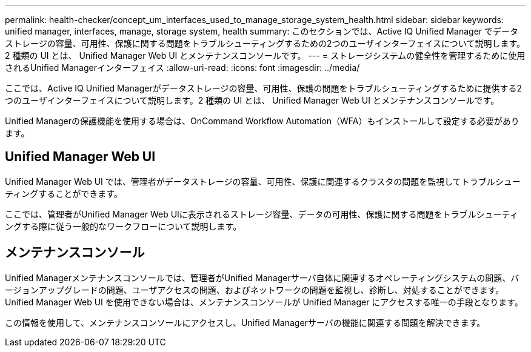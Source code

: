 ---
permalink: health-checker/concept_um_interfaces_used_to_manage_storage_system_health.html 
sidebar: sidebar 
keywords: unified manager, interfaces, manage, storage system, health 
summary: このセクションでは、Active IQ Unified Manager でデータストレージの容量、可用性、保護に関する問題をトラブルシューティングするための2つのユーザインターフェイスについて説明します。2 種類の UI とは、 Unified Manager Web UI とメンテナンスコンソールです。 
---
= ストレージシステムの健全性を管理するために使用されるUnified Managerインターフェイス
:allow-uri-read: 
:icons: font
:imagesdir: ../media/


[role="lead lead"]
ここでは、Active IQ Unified Managerがデータストレージの容量、可用性、保護の問題をトラブルシューティングするために提供する2つのユーザインターフェイスについて説明します。2 種類の UI とは、 Unified Manager Web UI とメンテナンスコンソールです。

Unified Managerの保護機能を使用する場合は、OnCommand Workflow Automation（WFA）もインストールして設定する必要があります。



== Unified Manager Web UI

Unified Manager Web UI では、管理者がデータストレージの容量、可用性、保護に関連するクラスタの問題を監視してトラブルシューティングすることができます。

ここでは、管理者がUnified Manager Web UIに表示されるストレージ容量、データの可用性、保護に関する問題をトラブルシューティングする際に従う一般的なワークフローについて説明します。



== メンテナンスコンソール

Unified Managerメンテナンスコンソールでは、管理者がUnified Managerサーバ自体に関連するオペレーティングシステムの問題、バージョンアップグレードの問題、ユーザアクセスの問題、およびネットワークの問題を監視し、診断し、対処することができます。Unified Manager Web UI を使用できない場合は、メンテナンスコンソールが Unified Manager にアクセスする唯一の手段となります。

この情報を使用して、メンテナンスコンソールにアクセスし、Unified Managerサーバの機能に関連する問題を解決できます。
